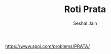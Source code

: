 #+TITLE: Roti Prata
#+AUTHOR: Seshal Jain
#+TAGS[]: search_sort
https://www.spoj.com/problems/PRATA/
